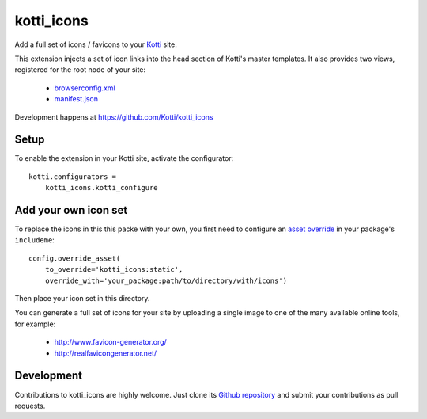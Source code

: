 kotti_icons
***********

Add a full set of icons / favicons to your `Kotti`_ site.

|build_status|_

This extension injects a set of icon links into the head section of Kotti's master templates.
It also provides two views, registered for the root node of your site:

  - `browserconfig.xml`_
  - `manifest.json`_

Development happens at https://github.com/Kotti/kotti_icons

.. _browserconfig.xml: https://msdn.microsoft.com/de-de/library/dn320426(v=vs.85).aspx#specifying_tile_images_and_assets
.. _manifest.json: https://w3c.github.io/manifest/#icons-member
.. |build_status| image:: https://secure.travis-ci.org/Kotti/kotti_icons.png?branch=master
.. _build_status: http://travis-ci.org/Kotti/kotti_icons
.. _Kotti: http://pypi.python.org/pypi/Kotti

Setup
=====

To enable the extension in your Kotti site, activate the configurator::

    kotti.configurators =
        kotti_icons.kotti_configure

Add your own icon set
=====================

To replace the icons in this this packe with your own, you first need to configure an `asset override`_ in your package's ``includeme``::

    config.override_asset(
        to_override='kotti_icons:static',
        override_with='your_package:path/to/directory/with/icons')

Then place your icon set in this directory.

You can generate a full set of icons for your site by uploading a single image to one of the many available online tools, for example:

    - http://www.favicon-generator.org/
    - http://realfavicongenerator.net/

.. _asset override: http://docs.pylonsproject.org/projects/pyramid/en/latest/narr/assets.html#overriding-assets

Development
===========

Contributions to kotti_icons are highly welcome.
Just clone its `Github repository`_ and submit your contributions as pull requests.

.. _tracker: https://github.com/Kotti/kotti_icons/issues
.. _Github repository: https://github.com/Kotti/kotti_icons
